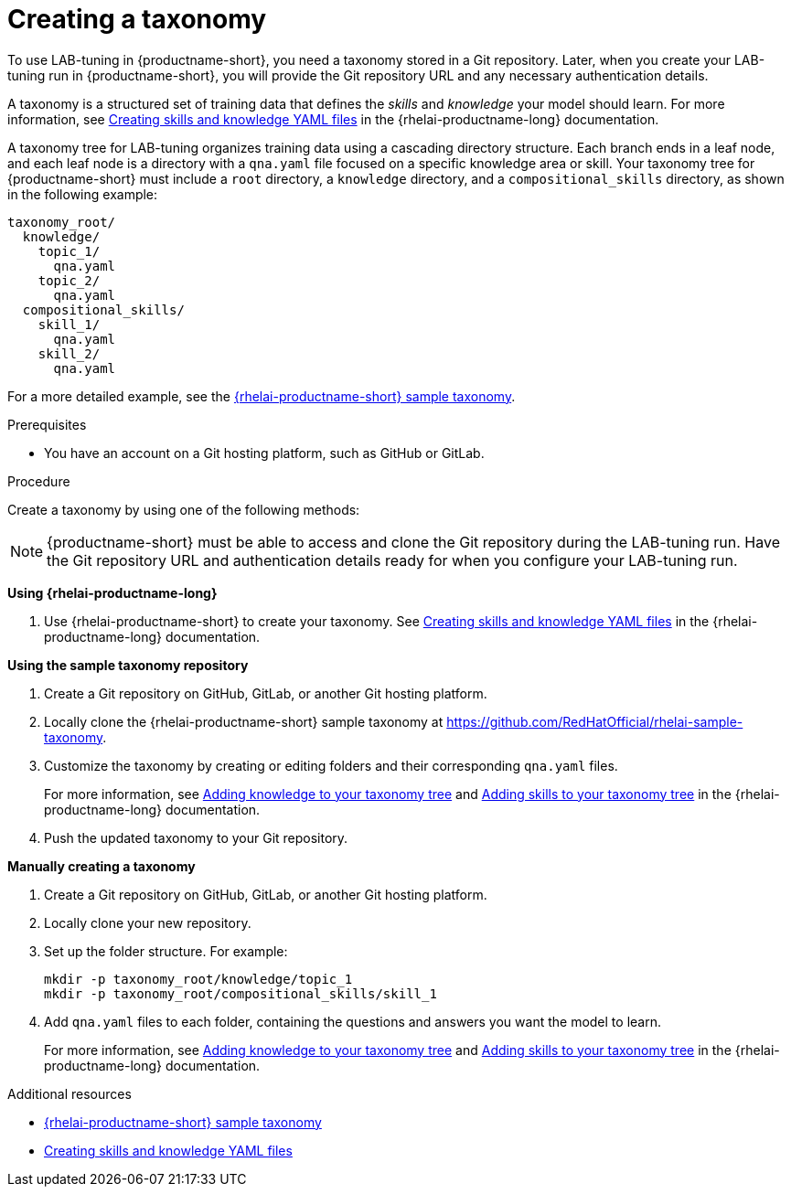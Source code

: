 :_module-type: PROCEDURE

[id="creating-a-taxonomy_{context}"]
= Creating a taxonomy

[role='_abstract']
To use LAB-tuning in {productname-short}, you need a taxonomy stored in a Git repository. Later, when you create your LAB-tuning run in {productname-short}, you will provide the Git repository URL and any necessary authentication details.

A taxonomy is a structured set of training data that defines the _skills_ and _knowledge_ your model should learn. For more information, see link:https://docs.redhat.com/en/documentation/red_hat_enterprise_linux_ai/latest/html/creating_skills_and_knowledge_yaml_files[Creating skills and knowledge YAML files] in the {rhelai-productname-long} documentation.

A taxonomy tree for LAB-tuning organizes training data using a cascading directory structure. Each branch ends in a leaf node, and each leaf node is a directory with a `qna.yaml` file focused on a specific knowledge area or skill. Your taxonomy tree for {productname-short} must include a `root` directory, a `knowledge` directory, and a `compositional_skills` directory, as shown in the following example:

[source,plaintext]
----
taxonomy_root/
  knowledge/
    topic_1/
      qna.yaml
    topic_2/
      qna.yaml
  compositional_skills/
    skill_1/
      qna.yaml
    skill_2/
      qna.yaml
----

ifndef::upstream[]
For a more detailed example, see the link:https://github.com/RedHatOfficial/rhelai-sample-taxonomy[{rhelai-productname-short} sample taxonomy].
endif::[]
ifdef::upstream[]
For more detailed examples, see the link:https://github.com/RedHatOfficial/rhelai-sample-taxonomy[{rhelai-productname-short} sample taxonomy] and the link:https://github.com/instructlab/taxonomy[InstructLab taxonomy].
endif::[]

.Prerequisites

* You have an account on a Git hosting platform, such as GitHub or GitLab.

.Procedure

Create a taxonomy by using one of the following methods:

[NOTE]
====
{productname-short} must be able to access and clone the Git repository during the LAB-tuning run. Have the Git repository URL and authentication details ready for when you configure your LAB-tuning run.
====

*Using {rhelai-productname-long}*

. Use {rhelai-productname-short} to create your taxonomy. See link:https://docs.redhat.com/en/documentation/red_hat_enterprise_linux_ai/latest/html/creating_skills_and_knowledge_yaml_files[Creating skills and knowledge YAML files] in the {rhelai-productname-long} documentation.

*Using the sample taxonomy repository*

. Create a Git repository on GitHub, GitLab, or another Git hosting platform.
. Locally clone the {rhelai-productname-short} sample taxonomy at link:https://github.com/RedHatOfficial/rhelai-sample-taxonomy[https://github.com/RedHatOfficial/rhelai-sample-taxonomy].
. Customize the taxonomy by creating or editing folders and their corresponding `qna.yaml` files. 
+
For more information, see link:https://docs.redhat.com/en/documentation/red_hat_enterprise_linux_ai/latest/html/creating_skills_and_knowledge_yaml_files/adding_knowledge[Adding knowledge to your taxonomy tree] and link:https://docs.redhat.com/en/documentation/red_hat_enterprise_linux_ai/latest/html/creating_skills_and_knowledge_yaml_files/adding_skills[Adding skills to your taxonomy tree] in the {rhelai-productname-long} documentation.
. Push the updated taxonomy to your Git repository.

*Manually creating a taxonomy*

. Create a Git repository on GitHub, GitLab, or another Git hosting platform.
. Locally clone your new repository.
. Set up the folder structure. For example:
+
[source,console]
----
mkdir -p taxonomy_root/knowledge/topic_1
mkdir -p taxonomy_root/compositional_skills/skill_1
----
. Add `qna.yaml` files to each folder, containing the questions and answers you want the model to learn. 
+
For more information, see link:https://docs.redhat.com/en/documentation/red_hat_enterprise_linux_ai/latest/html/creating_skills_and_knowledge_yaml_files/adding_knowledge[Adding knowledge to your taxonomy tree] and link:https://docs.redhat.com/en/documentation/red_hat_enterprise_linux_ai/latest/html/creating_skills_and_knowledge_yaml_files/adding_skills[Adding skills to your taxonomy tree] in the {rhelai-productname-long} documentation.

[role='_additional-resources']
.Additional resources

* link:https://github.com/RedHatOfficial/rhelai-sample-taxonomy[{rhelai-productname-short} sample taxonomy]
* link:https://docs.redhat.com/en/documentation/red_hat_enterprise_linux_ai/latest/html/creating_skills_and_knowledge_yaml_files[Creating skills and knowledge YAML files]